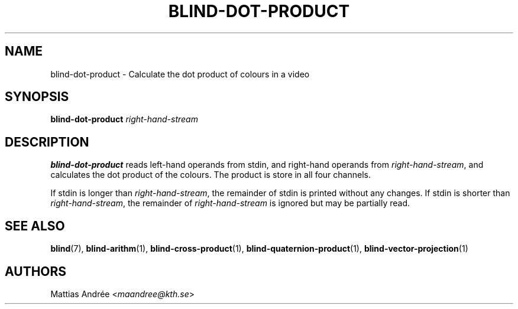 .TH BLIND-DOT-PRODUCT 1 blind
.SH NAME
blind-dot-product - Calculate the dot product of colours in a video
.SH SYNOPSIS
.B blind-dot-product
.I right-hand-stream
.SH DESCRIPTION
.B blind-dot-product
reads left-hand operands from stdin, and right-hand
operands from
.IR right-hand-stream ,
and calculates the dot product of the colours. The
product is store in all four channels.
.P
If stdin is longer than
.IR right-hand-stream ,
the remainder of stdin is printed without any changes.
If stdin is shorter than
.IR right-hand-stream ,
the remainder of
.I right-hand-stream
is ignored but may be partially read.
.SH SEE ALSO
.BR blind (7),
.BR blind-arithm (1),
.BR blind-cross-product (1),
.BR blind-quaternion-product (1),
.BR blind-vector-projection (1)
.SH AUTHORS
Mattias Andrée
.RI < maandree@kth.se >

